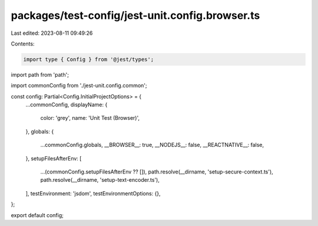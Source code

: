 packages/test-config/jest-unit.config.browser.ts
================================================

Last edited: 2023-08-11 09:49:26

Contents:

.. code-block:: ts

    import type { Config } from '@jest/types';
import path from 'path';

import commonConfig from './jest-unit.config.common';

const config: Partial<Config.InitialProjectOptions> = {
    ...commonConfig,
    displayName: {
        color: 'grey',
        name: 'Unit Test (Browser)',
    },
    globals: {
        ...commonConfig.globals,
        __BROWSER__: true,
        __NODEJS__: false,
        __REACTNATIVE__: false,
    },
    setupFilesAfterEnv: [
        ...(commonConfig.setupFilesAfterEnv ?? []),
        path.resolve(__dirname, 'setup-secure-context.ts'),
        path.resolve(__dirname, 'setup-text-encoder.ts'),
    ],
    testEnvironment: 'jsdom',
    testEnvironmentOptions: {},
};

export default config;


